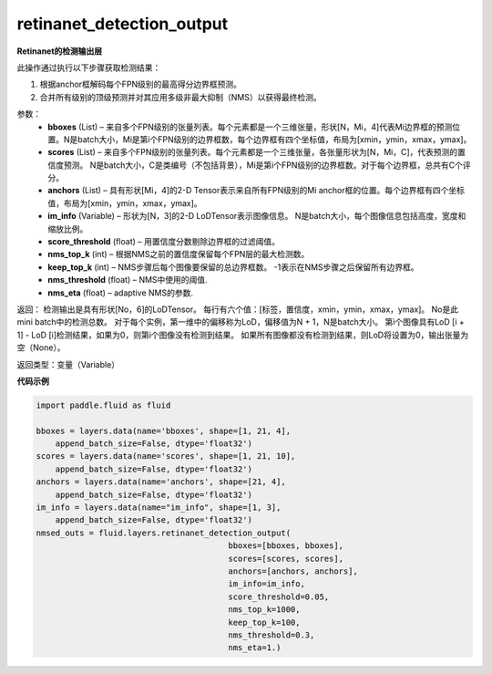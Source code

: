 .. _cn_api_fluid_layers_retinanet_detection_output:

retinanet_detection_output
-------------------------------

.. py:function:: paddle.fluid.layers.retinanet_detection_output(bboxes, scores, anchors, im_info, score_threshold=0.05, nms_top_k=1000, keep_top_k=100, nms_threshold=0.3, nms_eta=1.0)

**Retinanet的检测输出层**

此操作通过执行以下步骤获取检测结果：

1. 根据anchor框解码每个FPN级别的最高得分边界框预测。
2. 合并所有级别的顶级预测并对其应用多级非最大抑制（NMS）以获得最终检测。


参数：
    - **bboxes**  (List) – 来自多个FPN级别的张量列表。每个元素都是一个三维张量，形状[N，Mi，4]代表Mi边界框的预测位置。N是batch大小，Mi是第i个FPN级别的边界框数，每个边界框有四个坐标值，布局为[xmin，ymin，xmax，ymax]。
    - **scores**  (List) – 来自多个FPN级别的张量列表。每个元素都是一个三维张量，各张量形状为[N，Mi，C]，代表预测的置信度预测。 N是batch大小，C是类编号（不包括背景），Mi是第i个FPN级别的边界框数。对于每个边界框，总共有C个评分。
    - **anchors**  (List) – 具有形状[Mi，4]的2-D Tensor表示来自所有FPN级别的Mi anchor框的位置。每个边界框有四个坐标值，布局为[xmin，ymin，xmax，ymax]。
    - **im_info**  (Variable) – 形状为[N，3]的2-D LoDTensor表示图像信息。 N是batch大小，每个图像信息包括高度，宽度和缩放比例。
    - **score_threshold**  (float) – 用置信度分数剔除边界框的过滤阈值。
    - **nms_top_k**  (int) – 根据NMS之前的置信度保留每个FPN层的最大检测数。
    - **keep_top_k**  (int) – NMS步骤后每个图像要保留的总边界框数。 -1表示在NMS步骤之后保留所有边界框。
    - **nms_threshold**  (float) – NMS中使用的阈值.
    - **nms_eta**  (float) – adaptive NMS的参数.



返回：
检测输出是具有形状[No，6]的LoDTensor。 每行有六个值：[标签，置信度，xmin，ymin，xmax，ymax]。 No是此mini batch中的检测总数。 对于每个实例，第一维中的偏移称为LoD，偏移值为N + 1，N是batch大小。 第i个图像具有LoD [i + 1]  -  LoD [i]检测结果，如果为0，则第i个图像没有检测到结果。 如果所有图像都没有检测到结果，则LoD将设置为0，输出张量为空（None）。


返回类型：变量（Variable）

**代码示例**

.. code-block:: python

  import paddle.fluid as fluid

  bboxes = layers.data(name='bboxes', shape=[1, 21, 4],
      append_batch_size=False, dtype='float32')
  scores = layers.data(name='scores', shape=[1, 21, 10],
      append_batch_size=False, dtype='float32')
  anchors = layers.data(name='anchors', shape=[21, 4],
      append_batch_size=False, dtype='float32')
  im_info = layers.data(name="im_info", shape=[1, 3],
      append_batch_size=False, dtype='float32')
  nmsed_outs = fluid.layers.retinanet_detection_output(
                                          bboxes=[bboxes, bboxes],
                                          scores=[scores, scores],
                                          anchors=[anchors, anchors],
                                          im_info=im_info,
                                          score_threshold=0.05,
                                          nms_top_k=1000,
                                          keep_top_k=100,
                                          nms_threshold=0.3,
                                          nms_eta=1.)



